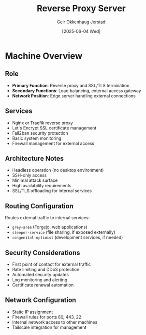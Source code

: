 #+TITLE: Reverse Proxy Server
#+AUTHOR: Geir Okkenhaug Jerstad
#+DATE: [2025-06-04 Wed]

* Machine Overview

** Role
- **Primary Function**: Reverse proxy and SSL/TLS termination
- **Secondary Functions**: Load balancing, external access gateway
- **Network Position**: Edge server handling external connections

** Services
- Nginx or Traefik reverse proxy
- Let's Encrypt SSL certificate management
- Fail2ban security protection
- Basic system monitoring
- Firewall management for external access

** Architecture Notes
- Headless operation (no desktop environment)
- SSH-only access
- Minimal attack surface
- High availability requirements
- SSL/TLS offloading for internal services

** Routing Configuration
Routes external traffic to internal services:
- =grey-area= (Forgejo, web applications)
- =sleeper-service= (file sharing, if exposed externally)
- =congenital-optimist= (development services, if needed)

** Security Considerations
- First point of contact for external traffic
- Rate limiting and DDoS protection
- Automated security updates
- Log monitoring and alerting
- Certificate renewal automation

** Network Configuration
- Static IP assignment
- Firewall rules for ports 80, 443, 22
- Internal network access to other machines
- Tailscale integration for management

